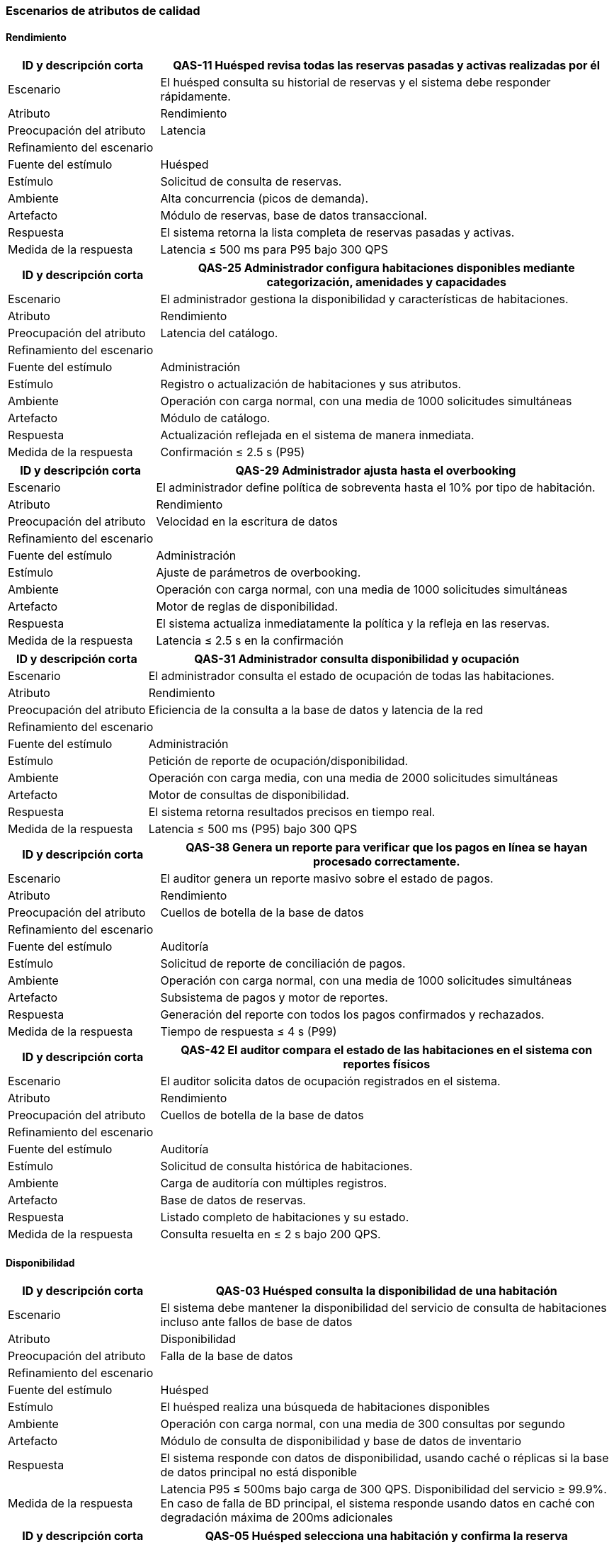 === Escenarios de atributos de calidad


==== Rendimiento


[cols="1,3", options="header"]
|===
|ID y descripción corta |  QAS-11 Huésped revisa todas las reservas pasadas y activas realizadas por él
|Escenario | El huésped consulta su historial de reservas y el sistema debe responder rápidamente.
|Atributo | Rendimiento

|Preocupación del atributo | Latencia

2+^| Refinamiento del escenario

|Fuente del estímulo | Huésped

|Estímulo | Solicitud de consulta de reservas.

|Ambiente | Alta concurrencia (picos de demanda).

|Artefacto | Módulo de reservas, base de datos transaccional.

|Respuesta | El sistema retorna la lista completa de reservas pasadas y activas.

|Medida de la respuesta | Latencia ≤ 500 ms para P95 bajo 300 QPS
|===


[cols="1,3", options="header"]
|===
|ID y descripción corta | QAS-25 Administrador configura habitaciones disponibles mediante categorización, amenidades y capacidades
|Escenario | El administrador gestiona la disponibilidad y características de habitaciones.
|Atributo | Rendimiento

|Preocupación del atributo | Latencia del catálogo.

2+^| Refinamiento del escenario

|Fuente del estímulo | Administración

|Estímulo | Registro o actualización de habitaciones y sus atributos.

|Ambiente | Operación con carga normal, con una media de 1000 solicitudes simultáneas

|Artefacto | Módulo de catálogo.

|Respuesta | Actualización reflejada en el sistema de manera inmediata.

|Medida de la respuesta | Confirmación ≤ 2.5 s (P95)
|===


[cols="1,3", options="header"]
|===
|ID y descripción corta | QAS-29 Administrador ajusta hasta el overbooking
|Escenario | El administrador define política de sobreventa hasta el 10% por tipo de habitación.
|Atributo | Rendimiento

|Preocupación del atributo | Velocidad en la escritura de datos

2+^| Refinamiento del escenario

|Fuente del estímulo | Administración

|Estímulo | Ajuste de parámetros de overbooking.

|Ambiente | Operación con carga normal, con una media de 1000 solicitudes simultáneas

|Artefacto | Motor de reglas de disponibilidad.

|Respuesta | El sistema actualiza inmediatamente la política y la refleja en las reservas.

|Medida de la respuesta | Latencia ≤ 2.5 s en la confirmación
|===


[cols="1,3", options="header"]
|===
|ID y descripción corta | QAS-31 Administrador consulta disponibilidad y ocupación
|Escenario | El administrador consulta el estado de ocupación de todas las habitaciones.
|Atributo | Rendimiento

|Preocupación del atributo | Eficiencia de la consulta a la base de datos y latencia de la red


2+^| Refinamiento del escenario

|Fuente del estímulo | Administración

|Estímulo | Petición de reporte de ocupación/disponibilidad.

|Ambiente | Operación con carga media, con una media de 2000 solicitudes simultáneas

|Artefacto | Motor de consultas de disponibilidad.

|Respuesta | El sistema retorna resultados precisos en tiempo real.

|Medida de la respuesta | Latencia ≤ 500 ms (P95) bajo 300 QPS
|===


[cols="1,3", options="header"]
|===
|ID y descripción corta | QAS-38 Genera un reporte para verificar que los pagos en línea se hayan procesado correctamente.
|Escenario | El auditor genera un reporte masivo sobre el estado de pagos.
|Atributo | Rendimiento

|Preocupación del atributo | Cuellos de botella de la base de datos

2+^| Refinamiento del escenario

|Fuente del estímulo | Auditoría

|Estímulo | Solicitud de reporte de conciliación de pagos.

|Ambiente | Operación con carga normal, con una media de 1000 solicitudes simultáneas

|Artefacto | Subsistema de pagos y motor de reportes.

|Respuesta | Generación del reporte con todos los pagos confirmados y rechazados.

|Medida de la respuesta | Tiempo de respuesta ≤ 4 s (P99)
|===


[cols="1,3", options="header"]
|===
|ID y descripción corta | QAS-42 El auditor compara el estado de las habitaciones en el sistema con reportes físicos
|Escenario | El auditor solicita datos de ocupación registrados en el sistema.
|Atributo | Rendimiento

|Preocupación del atributo | Cuellos de botella de la base de datos

2+^| Refinamiento del escenario

|Fuente del estímulo | Auditoría

|Estímulo | Solicitud de consulta histórica de habitaciones.

|Ambiente | Carga de auditoría con múltiples registros.

|Artefacto | Base de datos de reservas.

|Respuesta | Listado completo de habitaciones y su estado.

|Medida de la respuesta | Consulta resuelta en ≤ 2 s bajo 200 QPS.
|===


==== Disponibilidad

[cols="1,3", options="header"]
|===
|ID y descripción corta | QAS-03 Huésped consulta la disponibilidad de una habitación
|Escenario | El sistema debe mantener la disponibilidad del servicio de consulta de habitaciones incluso ante fallos de base de datos
|Atributo | Disponibilidad

|Preocupación del atributo | Falla de la base de datos

2+^| Refinamiento del escenario

|Fuente del estímulo | Huésped

|Estímulo | El huésped realiza una búsqueda de habitaciones disponibles

|Ambiente | Operación con carga normal, con una media de 300 consultas por segundo

|Artefacto | Módulo de consulta de disponibilidad y base de datos de inventario

|Respuesta | El sistema responde con datos de disponibilidad, usando caché o réplicas si la base de datos principal no está disponible

|Medida de la respuesta | Latencia P95 ≤ 500ms bajo carga de 300 QPS. Disponibilidad del servicio ≥ 99.9%. En caso de falla de BD principal, el sistema responde usando datos en caché con degradación máxima de 200ms adicionales
|===

[cols="1,3", options="header"]
|===
|ID y descripción corta | QAS-05 Huésped selecciona una habitación y confirma la reserva
|Escenario | El huésped selecciona una habitación y procede a confirmar la reserva de la misma
|Atributo | Disponibilidad

|Preocupación del atributo | Tolerancia a fallos

2+^| Refinamiento del escenario

|Fuente del estímulo | Huésped

|Estímulo | El huésped hace clic en "Confirmar reserva"

|Ambiente | Carga de trabajo media a alta, con múltiples transacciones simultáneas, con una media de 5000 solicitudes a la vez

|Artefacto | Módulo de reservaciones y módulo de inventario

|Respuesta | El sistema muestra una página de confirmación con los detalles de la reserva y un mensaje claro para el huésped. El sistema debe garantizar que cada intento de cobro sea único

|Medida de la respuesta | 99.9% de disponibilidad del servicio, con un tiempo de procesamiento menor a 3 segundos. Solo un huésped obtiene confirmación; el otro recibe un rechazo en <= 1s. El inventario retenido para una reserva fallida debe liberarse automáticamente en <= 500 ms
|===

[cols="1,3", options="header"]
|===
|ID y descripción corta | QAS-08 Huésped modifica alguna característica de su reserva
|Escenario | El sistema debe gestionar cambios en una reserva, actualizando el inventario de habitaciones
|Atributo | Disponibilidad

|Preocupación del atributo | Tolerancia a fallos

2+^| Refinamiento del escenario

|Fuente del estímulo | Huésped

|Estímulo | El huésped navega a la sección de "Mis reservas" y selecciona la opción para modificar una reserva

|Ambiente | El sistema opera con carga normal con una media de 1000 solicitudes a la vez

|Artefacto | Módulo de modificación de reservas e inventario de habitaciones

|Respuesta | El sistema presenta un formulario pre-llenado que permite al huésped cambiar los campos editables y muestra un resumen de los posibles cargos adicionales. Al final, libera la habitación original y, si la nueva habitación está disponible, la asigna, actualizando el inventario

|Medida de la respuesta | La actualización de disponibilidad de la habitación original debe ser efectiva en menos de 200ms después de la confirmación de modificación
|===

[cols="1,3", options="header"]
|===
|ID y descripción corta | QAS-13 Recepcionista registra la entrada del huésped
|Escenario | El sistema registra el check-in de un huésped y refleja el cambio en el estado de la habitación
|Atributo | Disponibilidad

|Preocupación del atributo | Tolerancia a fallos, sincronización de datos e integridad de la base de datos

2+^| Refinamiento del escenario

|Fuente del estímulo | Recepcionista

|Estímulo | El recepcionista ejecuta la función de check-in para la reserva de un huésped

|Ambiente | Operación con carga normal, con una media de 1000 solicitudes simultáneas

|Artefacto | Módulo de check-in y módulo de gestión de habitaciones

|Respuesta | El sistema cambia el estado de la habitación de "reservada" a "ocupada"

|Medida de la respuesta | El estado de la habitación debe actualizarse en el sistema en menos de 200ms después de que el recepcionista complete el check-in. La información de ocupación debe ser visible de inmediato para otros recepcionistas
|===

[cols="1,3", options="header"]
|===
|ID y descripción corta | QAS-15 Recepcionista registra la salida del huésped
|Escenario | El sistema debe marcar una habitación como desocupada y disponible para la siguiente reserva después de que un huésped se marche
|Atributo | Disponibilidad

|Preocupación del atributo | Tolerancia a fallos

2+^| Refinamiento del escenario

|Fuente del estímulo | Recepcionista

|Estímulo | El recepcionista ejecuta la función de check-out para una reserva

|Ambiente | Operación con carga normal, con una media de 1000 solicitudes simultáneas

|Artefacto | Módulo de check-out y módulo de gestión de habitaciones

|Respuesta | La habitación ocupada se marca como "limpieza necesaria" o "disponible" de inmediato, lo que la hace visible para futuras asignaciones

|Medida de la respuesta | El estado de la habitación debe actualizarse en el sistema en menos de 200 ms después de la confirmación del check-out. El 100% de las habitaciones deben reflejar su estado correcto
|===

[cols="1,3", options="header"]
|===
|ID y descripción corta | QAS-18 Recepcionista realiza el cobro al huésped terminada su estancia
|Escenario | El sistema debe permitir el cobro final, incluyendo consumos adicionales, manteniendo la disponibilidad del servicio incluso ante fallos en la pasarela de pago
|Atributo | Disponibilidad

|Preocupación del atributo | Fallo en el servicio de un sistema externo

2+^| Refinamiento del escenario

|Fuente del estímulo | Recepcionista

|Estímulo | El recepcionista inicia y procesa un pago final para una reserva

|Ambiente | Operación con carga normal, con una media de 1000 solicitudes simultáneas

|Artefacto | Módulo de pagos y facturación

|Respuesta | El sistema registra el intento de pago y emite la factura. Si la pasarela de pago falla, el sistema reintenta automáticamente o permite completar el proceso manualmente. La disponibilidad de la habitación se actualiza solo después del check-out exitoso

|Medida de la respuesta | El sistema debe procesar el cobro en menos de 500ms. En caso de fallo de la pasarela, el sistema reintenta hasta 3 veces con backoff exponencial. La disponibilidad del módulo de pagos debe ser ≥ 99.5%
|===

[cols="1,3", options="header"]
|===
|ID y descripción corta | QAS-19 Recepcionista registra consumos adicionales del huésped
|Escenario | El sistema debe permitir al recepcionista añadir cargos a la cuenta de un huésped sin afectar la disponibilidad de su habitación
|Atributo | Disponibilidad

|Preocupación del atributo | Tolerancia a fallos ante concurrencia

2+^| Refinamiento del escenario

|Fuente del estímulo | Recepcionista

|Estímulo | El recepcionista selecciona la reserva y añade un nuevo consumo

|Ambiente | Operación con carga normal, con una media de 1000 solicitudes simultáneas

|Artefacto | Módulo de consumos

|Respuesta | El sistema registra el consumo en la cuenta del huésped sin bloquear otras operaciones sobre la misma reserva

|Medida de la respuesta | El registro del consumo debe ser exitoso en menos de 200ms. El estado de la habitación debe permanecer como "ocupado". El sistema debe manejar múltiples registros de consumo concurrentes sin pérdida de datos
|===

[cols="1,3", options="header"]
|===
|ID y descripción corta | QAS-21 Recepcionista cambia al huésped de habitación
|Escenario | El sistema debe gestionar el cambio de habitación, liberando la original y asignando una nueva
|Atributo | Disponibilidad

|Preocupación del atributo | Falla de la base de datos y tolerancia a fallos

2+^| Refinamiento del escenario

|Fuente del estímulo | Recepcionista

|Estímulo | El recepcionista ejecuta la función de cambio de habitación, seleccionando una nueva habitación disponible

|Ambiente | Operación con carga normal, con una media de 1000 solicitudes simultáneas

|Artefacto | Módulo de gestión de habitaciones y reservas

|Respuesta | El sistema bloquea ambas habitaciones, realiza la reasignación, actualiza la reserva con la nueva habitación y libera la habitación original

|Medida de la respuesta | La transacción completa debe realizarse en menos de 500ms. La habitación original no debe estar disponible para nuevas reservas hasta que la nueva asignación esté confirmada
|===

[cols="1,3", options="header"]
|===
|ID y descripción corta | QAS-22 Recepcionista marca una habitación como fuera de servicio
|Escenario | El sistema debe excluir una habitación del inventario disponible para reservas
|Atributo | Disponibilidad

|Preocupación del atributo | Falla de la base de datos

2+^| Refinamiento del escenario

|Fuente del estímulo | Recepcionista

|Estímulo | El recepcionista cambia el estado de una habitación a "fuera de servicio"

|Ambiente | Operación con carga normal, con una media de 1000 solicitudes simultáneas

|Artefacto | Módulo de gestión de habitaciones

|Respuesta | La habitación es removida de todas las listas de disponibilidad

|Medida de la respuesta | Actualización del estado en menos de 100ms
|===


[cols="1,3", options="header"]
|===
|ID y descripción corta | QAS-23 Recepcionista cancela la reserva del huésped
|Escenario | El sistema debe liberar la habitación de una reserva cancelada, haciéndola disponible nuevamente
|Atributo | Disponibilidad

|Preocupación del atributo | Falla de la base de datos y tolerancia a fallos

2+^| Refinamiento del escenario

|Fuente del estímulo | Recepcionista

|Estímulo | El recepcionista ejecuta la función de cancelación de reserva

|Ambiente | Operación con carga normal, con una media de 1000 solicitudes simultáneas

|Artefacto | Módulo de cancelación de reservas y módulo de inventario

|Respuesta | El sistema cancela la reserva y la habitación es regresada al inventario disponible

|Medida de la respuesta | La habitación debe estar disponible para nuevas reservas en menos de 500 ms
|===


[cols="1,3", options="header"]
|===
|ID y descripción corta | QAS-24 Administrador realiza altas y modificaciones de hoteles
|Escenario | El sistema debe permitir al administrador agregar nuevos hoteles o modificar la información de los existentes, y reflejar el cambio en la disponibilidad general
|Atributo | Disponibilidad

|Preocupación del atributo | Falla de la base de datos

2+^| Refinamiento del escenario

|Fuente del estímulo | Administrador

|Estímulo | El administrador envía una solicitud para dar de alta o modificar la información de un hotel

|Ambiente | Operación con carga normal, con una media de 1000 solicitudes simultáneas

|Artefacto | Módulo de administración de hoteles

|Respuesta | El sistema registra el nuevo hotel o actualiza los datos del existente, y su inventario de habitaciones se hace visible y disponible para su gestión

|Medida de la respuesta | La información del hotel debe ser persistida en menos de 2 segundos. La disponibilidad de las habitaciones debe reflejarse correctamente en el sistema de forma inmediata
|===


[cols="1,3", options="header"]
|===
|ID y descripción corta | QAS-26 Administrador configura habitaciones disponibles mediante categorización, amenidades y capacidades
|Escenario | El sistema debe permitir al administrador configurar los tipos de habitaciones, sus amenidades y sus capacidades, y hacerlas visibles para la reserva
|Atributo | Disponibilidad

|Preocupación del atributo | Tolerancia a fallos ante actualizaciones concurrentes

2+^| Refinamiento del escenario

|Fuente del estímulo | Administrador

|Estímulo | El administrador envía una solicitud para configurar las características de un tipo de habitación

|Ambiente | Operación con carga normal, con una media de 1000 solicitudes simultáneas

|Artefacto | Módulo de administración de habitaciones

|Respuesta | El sistema actualiza la base de datos con la nueva configuración, haciendo que la disponibilidad de esas habitaciones se muestre con las características correctas en la interfaz del cliente

|Medida de la respuesta | Los cambios deben reflejarse en las interfaces de reserva en menos de 100 ms. La información de capacidad y amenidades debe ser 100% precisa
|===


[cols="1,3", options="header"]
|===
|ID y descripción corta | QAS-27 Administrador define precios diarios, temporadas altas y promociones
|Escenario | El sistema debe permitir al administrador definir precios por día, temporadas altas y promociones que afecten la disponibilidad
|Atributo | Disponibilidad

|Preocupación del atributo | Tolerancia a fallos ante actualizaciones concurrentes

2+^| Refinamiento del escenario

|Fuente del estímulo | Administrador

|Estímulo | El administrador introduce las nuevas reglas de precios y promociones

|Ambiente | Operación con carga normal, con una media de 1000 solicitudes simultáneas

|Artefacto | Módulo de gestión de tarifas

|Respuesta | El sistema aplica las nuevas reglas de precios y promociones a las habitaciones disponibles, haciendo que se muestren en el sistema de reservas

|Medida de la respuesta | La actualización de precios y promociones debe ser efectiva en menos de 200 ms. El sistema debe aplicar las reglas de precios correctamente en el 100% de los casos
|===


[cols="1,3", options="header"]
|===
|ID y descripción corta | QAS-30 Administrador ajusta hasta el overbooking
|Escenario | El sistema debe permitir al administrador configurar los límites de overbooking de habitaciones para maximizar la ocupación
|Atributo | Disponibilidad

|Preocupación del atributo | Fallo en la base de datos

2+^| Refinamiento del escenario

|Fuente del estímulo | Administrador

|Estímulo | El administrador modifica la política de overbooking para un tipo de habitación

|Ambiente | Operación con carga normal, con una media de 1000 solicitudes simultáneas

|Artefacto | Módulo de gestión de overbooking

|Respuesta | El sistema permite que se realicen reservas por encima del número de habitaciones físicas disponibles, hasta el límite definido

|Medida de la respuesta | La política de overbooking debe ser activada en el sistema en menos de 100 ms después de su configuración. El sistema no debe permitir que las reservas superen el límite de overbooking establecido
|===



==== Usabilidad


[cols="1,3", options="header"]
|===
|ID y descripción corta | QAS-01 Huésped consulta hoteles
|Escenario | Un huésped consulta los hoteles de la cadena de forma intuitiva
|Atributo | Usabilidad

|Preocupación del atributo | Facilidad de uso y eficiencia.

2+^| Refinamiento del escenario

|Fuente del estímulo | Huésped

|Estímulo | El huésped ingresa criterios de búsqueda y hace clic en "Buscar"

|Ambiente | El usuario se encuentra en un entorno típico con una conexión a internet estable

|Artefacto | Interfaz de búsqueda y sus respectivos resultados

|Respuesta | El sistema muestra una lista clara y organizada de hoteles que cumplen con los criterios de búsqueda, incluyendo fotos, precios y calificaciones

|Medida de la respuesta | El tiempo de carga de la página no debe exceder los 2 segundos. Al menos el 95% de los usuarios de prueba deben poder completar la búsqueda sin asistencia
|===


[cols="1,3", options="header"]
|===
|ID y descripción corta | QAS-02 Huésped consulta la disponibilidad de una habitación
|Escenario | El huésped busca una habitación sin fricción y puede completar la consulta de disponibilidad con éxito.
|Atributo | Usabilidad

|Preocupación del atributo | Complejidad de la interfaz

2+^| Refinamiento del escenario

|Fuente del estímulo | Huésped

|Estímulo | El huésped realiza una búsqueda en el sitio web del hotel

|Ambiente | Operación con carga normal, con una media de 1000 solicitudes simultáneas

|Artefacto | Página de resultados del motor de búsqueda

|Respuesta | El sistema muestra en una lista los hoteles que en aquel momento estén disponibles

|Medida de la respuesta | Un usuario puede completar la consulta de disponibilidad en menos de 15 segundos
|===


[cols="1,3", options="header"]
|===
|ID y descripción corta | QAS-04 Huésped selecciona una habitación y confirma la reserva
|Escenario | El proceso de reserva debe ser simple, directo y sin ambigüedades
|Atributo | Usabilidad

|Preocupación del atributo | Intuitividad y minimización de errores.

2+^| Refinamiento del escenario

|Fuente del estímulo | Huésped

|Estímulo | El huésped hace clic en "Confirmar reserva"

|Ambiente | Operación con carga normal, con una media de 1000 solicitudes simultáneas

|Artefacto | Formulario de reserva y pasarela de pago

|Respuesta | El sistema muestra una página de confirmación con los detalles de la reserva y envía un correo electrónico al huésped

|Medida de la respuesta | El proceso de reserva debe completarse en menos de 5 pasos. La tasa de éxito de la reserva debe ser superior al 98%
|===


[cols="1,3", options="header"]
|===
|ID y descripción corta | QAS-07 Huésped  modifica alguna característica de su reserva
|Escenario | La modificación de una reserva debe ser tan fácil como la original
|Atributo | Usabilidad

|Preocupación del atributo | Simplicidad de la interfaz de modificación

2+^| Refinamiento del escenario

|Fuente del estímulo | Huésped

|Estímulo | El huésped navega a la sección de "Mis reservas" y selecciona la opción para modificar una reserva específica

|Ambiente | Operación con carga normal, con una media de 1000 solicitudes simultáneas

|Artefacto | Interfaz de gestión de reservas

|Respuesta | El sistema presenta un formulario pre-llenado que permite al huésped cambiar los campos editables, como las fechas, y muestra un resumen de los posibles cargos adicionales

|Medida de la respuesta | El tiempo medio para completar la modificación debe ser menor a 1 minuto. El 100% de las modificaciones válidas deben ser procesadas correctamente
|===


[cols="1,3", options="header"]
|===
|ID y descripción corta | QAS-09 Huésped cancela su reserva
|Escenario | El proceso de cancelación debe ser sencillo y transparente para el huésped
|Atributo | Usabilidad

|Preocupación del atributo | Intuitividad y claridad en el proceso de cancelación

2+^| Refinamiento del escenario

|Fuente del estímulo | Huésped

|Estímulo | El huésped hace clic en el botón de "Cancelar reserva"

|Ambiente | Operación con carga normal, con una media de 1000 solicitudes simultáneas

|Artefacto | Interfaz de gestión de reservas

|Respuesta | El sistema muestra una ventana emergente que pide al huésped confirmar la cancelación y le informa sobre la política de cancelación y los posibles reembolsos

|Medida de la respuesta | El proceso de cancelación debe completarse en un máximo de 3 clics. No debe haber ambigüedad en la confirmación de la cancelación
|===


[cols="1,3", options="header"]
|===
|ID y descripción corta | QAS-10 Huésped revisa todas las reservas pasadas y activas realizadas por él
|Escenario | El huésped puede ver un historial completo y organizado de sus reservas pasadas y activas
|Atributo | Usabilidad

|Preocupación del atributo | Claridad en la visualización de datos y navegabilidad

2+^| Refinamiento del escenario

|Fuente del estímulo | Huésped

|Estímulo | El huésped navega a la sección de su historial de reservas

|Ambiente | Operación con carga normal, con una media de 1000 solicitudes simultáneas

|Artefacto | Interfaz de perfil de usuario

|Respuesta | El sistema muestra una lista de reservas, categorizadas como "activas" y "pasadas", con detalles clave como fechas, hotel y estado

|Medida de la respuesta | El tiempo de carga de la página del historial de reservas debe ser menor a 3 segundos. El 100% de las reservas deben ser recuperadas y mostradas sin errores
|===


[cols="1,3", options="header"]
|===
|ID y descripción corta | QAS-12 Recepcionista registra la entrada del huésped
|Escenario | El proceso de check-in debe ser rápido y sencillo para el recepcionista
|Atributo | Usabilidad

|Preocupación del atributo | Eficiencia operativa y curva de aprendizaje mínima para el personal

2+^| Refinamiento del escenario

|Fuente del estímulo | Recepción

|Estímulo | El recepcionista busca la reserva del huésped y hace clic en "Check-in"

|Ambiente | Operación con carga normal, con una media de 1000 solicitudes simultáneas

|Artefacto | Módulo de check-in y gestión de reservas

|Respuesta | El sistema guía al recepcionista a través de los pasos necesarios, como la verificación de identidad, la asignación de habitación y la activación de la llave, con mensajes claros

|Medida de la respuesta | El tiempo promedio para un check-in debe ser menor a 2 minutos. El 99% de los check-ins deben completarse sin errores
|===


[cols="1,3", options="header"]
|===
|ID y descripción corta | QAS-14 Recepcionista registra la salida del huésped
|Escenario | El proceso de check-out debe ser rápido y sin errores para el recepcionista
|Atributo | Usabilidad

|Preocupación del atributo | Eficiencia y precisión en el proceso de salida

2+^| Refinamiento del escenario

|Fuente del estímulo | Recepción

|Estímulo | El recepcionista busca la reserva del huésped y hace clic en "Check-out"

|Ambiente | Operación con carga normal, con una media de 1000 solicitudes simultáneas

|Artefacto | Módulo de check-out y procesamiento de pagos

|Respuesta | El sistema muestra un resumen de la cuenta, procesa el pago y marca la habitación como desocupada, con una confirmación clara para el recepcionista

|Medida de la respuesta | El tiempo promedio para un check-out debe ser menor a 1 minuto. La conciliación de pagos no debe presentar errores
|===


[cols="1,3", options="header"]
|===
|ID y descripción corta | QAS-16 Recepcionista realiza el cobro al huésped terminada su estancia
|Escenario | El sistema de cobro debe de ser eficiente para la recepcionista, minimizando errores y agilizando el proceso de check-out
|Atributo | Usabilidad

|Preocupación del atributo | Curva de aprendizaje mínima

2+^| Refinamiento del escenario

|Fuente del estímulo | Recepcionista

|Estímulo | Recepcionista lleva a cabo los pasos para procesar el pago final del huésped

|Ambiente | Operación normal, potencialmente con una fila de huéspedes que necesitan hacer su pago final rápidamente

|Artefacto | Interfaz de check-out del sistema

|Respuesta | La recepcionista completa el proceso de cobro de forma rápida y sin errores. La interfaz monto a pagar, detalles del huésped y formas de pago

|Medida de la respuesta | El cobro debe de hacerse en menos de 5 minutos, con una tasa de error inferior al 2%
|===


[cols="1,3", options="header"]
|===
|ID y descripción corta | QAS-20 Recepcionista cambia al huésped de habitación
|Escenario | El sistema debe permitir que un recepcionista reasigne una habitación a un huésped de forma rápida y sin errores
|Atributo | Usabilidad

|Preocupación del atributo | Flujo de trabajo ineficiente

2+^| Refinamiento del escenario

|Fuente del estímulo | Recepción

|Estímulo | El huésped solicita un cambio de habitación

|Ambiente | Operación normal, posiblemente bajo presión de otros huéspedes

|Artefacto | Interfaz del sistema

|Respuesta | La recepcionista puede buscar otra habitación, reasignar al huésped y actualizar el sistema con los nuevos detalles con un mínimo de clics

|Medida de la respuesta | Los clics promedio para completar de actividad deben ser máximo 5
|===


==== Seguridad


[cols="1,3", options="header"]
|===
|ID y descripción corta | QAS-06 Huésped selecciona una habitación y confirma la reserva
|Escenario | Un huésped reserva una habitación.
|Atributo | Seguridad

|Preocupación del atributo | Integridad de transacciones.

2+^| Refinamiento del escenario

|Fuente del estímulo | Huésped

|Estímulo | Confirmación de la reserva con pago.

|Ambiente | Operación con alta concurrencia, con una media de 10,000 solicitudes simultáneas

|Artefacto | Módulo de reservas y pagos.

|Respuesta | El sistema confirma una sola vez y asegura la transacción.

|Medida de la respuesta | Incidentes de doble cobro = 0
|===


[cols="1,3", options="header"]
|===
|ID y descripción corta | QAS-17 Recepcionista realiza el cobro al huésped terminada su estancia
|Escenario | El recepcionista realiza un cargo de consumos al finalizar la estancia.
|Atributo | Seguridad

|Preocupación del atributo | Integridad de transacciones.

2+^| Refinamiento del escenario

|Fuente del estímulo | Recepción

|Estímulo | Solicitud de pago final.

|Ambiente | Operación con carga normal, con una media de 1000 solicitudes simultáneas

|Artefacto | Operación con carga normal, con una media de 1000 solicitudes simultáneas

|Respuesta | Registro único del cobro.

|Medida de la respuesta | 100% de consistencia en la transacción.
|===


[cols="1,3", options="header"]
|===
|ID y descripción corta | QAS-27 Administrador define precios diarios, temporadas altas y promociones.
|Escenario | El administrador cambia tarifas y promociones.
|Atributo | Seguridad

|Preocupación del atributo | Autenticación y autorización.

2+^| Refinamiento del escenario

|Fuente del estímulo | Administración

|Estímulo | Modificación de tarifas.

|Ambiente | Sesión autenticada.

|Artefacto | Módulo de catálogo de precios.

|Respuesta | Solo usuarios autorizados pueden modificar precios.

|Medida de la respuesta | Acceso no autorizado = 0.
|===


[cols="1,3", options="header"]
|===
|ID y descripción corta | QAS-32 Un auditor busca reservas canceladas poco después de su creación
|Escenario | Un auditor valida intentos sospechosos de cancelación.
|Atributo | Seguridad

|Preocupación del atributo | Trazabilidad de operaciones.

2+^| Refinamiento del escenario

|Fuente del estímulo | Auditoría

|Estímulo | Consulta de cancelaciones recientes.

|Ambiente | Carga de auditoría.

|Artefacto | Log de operaciones.

|Respuesta | Mostrar todas las cancelaciones con marca de tiempo y usuario.

|Medida de la respuesta | 100% de transacciones trazables.
|===


[cols="1,3", options="header"]
|===
|ID y descripción corta | QAS-33 Un auditor rastrea cambios en el precio de una reserva después de confirmada.
|Escenario | Auditor revisa modificaciones de precios post-confirmación.
|Atributo | Seguridad

|Preocupación del atributo | Integridad de precios.

2+^| Refinamiento del escenario

|Fuente del estímulo | Auditoría

|Estímulo | Solicitud de historial de cambios.

|Ambiente | Operación con carga normal, con una media de 1000 solicitudes simultáneas

|Artefacto | Registro de precios.

|Respuesta | Mostrar cada modificación con usuario y hora

|Medida de la respuesta | 100% de cambios registrados
|===


[cols="1,3", options="header"]
|===
|ID y descripción corta | QAS-35 El auditor sigue reembolsos y descuentos aplicados, asegurando que estén justificados.
|Escenario | Un auditor valida descuentos y devoluciones.
|Atributo | Seguridad

|Preocupación del atributo | Autenticidad y justificación de descuentos.

2+^| Refinamiento del escenario

|Fuente del estímulo | Auditoría

|Estímulo | Solicitud de reporte de reembolsos/descuentos.

|Ambiente | Operación con carga normal, con media de 1000 solicitudes simultáneas

|Artefacto | Subsistema de pagos.

|Respuesta | Registro completo de cada descuento con justificación.

|Medida de la respuesta | 100% de descuentos con registro válido.
|===


[cols="1,3", options="header"]
|===
|ID y descripción corta | QAS-37 El auditor genera un reporte para verificar que los pagos en línea se hayan procesado correctamente.
|Escenario | Auditor valida pagos electrónicos.
|Atributo | Seguridad

|Preocupación del atributo | Disponibilidad e integridad de los registros de pago.

2+^| Refinamiento del escenario

|Fuente del estímulo | Auditoría

|Estímulo | Solicitud de reporte de conciliación.

|Ambiente | Operación con carga normal, con una media de 1000 solicitudes simultáneas

|Artefacto | Pasarela de pagos.

|Respuesta | Generación de reporte con estatus de cada pago.

|Medida de la respuesta | 100% de pagos procesados verificados
|===


[cols="1,3", options="header"]
|===
|ID y descripción corta | QAS-40 El auditor puede ver un registro de cada inicio de sesión y la actividad del personal.
|Escenario | El auditor revisa accesos al sistema.
|Atributo | Seguridad

|Preocupación del atributo | Autenticidad y trazabilidad de usuarios.

2+^| Refinamiento del escenario

|Fuente del estímulo | Auditoría

|Estímulo | Solicitud de logins del personal.

|Ambiente | Operación con carga normal, con una media de 1000 solicitudes simultáneas

|Artefacto | Sistema de autenticación.

|Respuesta | Lista completa de sesiones e interacciones.

|Medida de la respuesta | 100% de accesos registrados.
|===


==== Confiabilidad


[cols="1,3", options="header"]
|===
|ID y descripción corta | QA34 - El auditor compara ingresos de servicios adicionales con registros de venta.
|Escenario | Conciliar ingresos por servicios adicionales
|Atributo | Confiabilidad

|Preocupación del atributo | Consistencia de datos.

2+^| Refinamiento del escenario

|Fuente del estímulo | Auditoría

|Estímulo | Solicitud de conciliación de registros de venta.

|Ambiente | Operación con carga normal.

|Artefacto | Subsistema de contabilidad

|Respuesta | El sistema compara automáticamente los datos de ingresos con los registros de venta y genera un informe de discrepancias.

|Medida de la respuesta | Menos del 0.5% de discrepancia entre los registros.
|===



[cols="1,3", options="header"]
|===
|ID y descripción corta | QA36 - El auditor sigue reembolsos y descuentos aplicados, asegurando que estén justificados.
|Escenario | Auditor revisa reembolsos y descuentos.
|Atributo | Confiabilidad

|Preocupación del atributo | Precisión de los resultados.

2+^| Refinamiento del escenario

|Fuente del estímulo | Auditoría

|Estímulo | Solicitud de reporte de reembolsos/descuentos.

|Ambiente | Operación con carga normal, con media de 1000 solicitudes simultáneas.

|Artefacto | Subsistema de pagos.

|Respuesta | El sistema genera un reporte detallado que asocia cada descuento o reembolso con su justificación documentada.

|Medida de la respuesta | 100% de los descuentos y reembolsos en el reporte tienen un registro válido de justificación.
|===


[cols="1,3", options="header"]
|===
|ID y descripción corta | QA39 - Genera un reporte para verificar que los pagos en línea se hayan procesado correctamente.
|Escenario | Auditor valida pagos electrónicos.
|Atributo | Confiabilidad

|Preocupación del atributo | Veracidad de los datos.

2+^| Refinamiento del escenario

|Fuente del estímulo | Auditoría

|Estímulo | Solicitud de reporte de conciliación de pagos en línea.

|Ambiente | Operación con carga normal, con una media de 1000 solicitudes simultáneas.

|Artefacto | Pasarela de pagos.

|Respuesta | El sistema concilia los pagos registrados en la base de datos interna con los de la pasarela de pagos

|Medida de la respuesta | 100% de los pagos procesados son verificados y coinciden con la pasarela de pagos.
|===


[cols="1,3", options="header"]
|===
|ID y descripción corta | QA41 - El auditor compara el estado de las habitaciones en el sistema con reportes físicos
|Escenario | Auditor verifica el inventario.
|Atributo | Confiabilidad

|Preocupación del atributo | Consistencia de datos.

2+^| Refinamiento del escenario

|Fuente del estímulo | Auditoría

|Estímulo | Solicitud de un informe de estado de habitaciones.

|Ambiente | Operación con carga baja.

|Artefacto | Subsistema de gestión de habitaciones.

|Respuesta | El sistema genera un informe detallado que puede ser comparado con el conteo físico, mostrando el estado de cada habitación (ocupada, limpia, fuera de servicio)
|Medida de la respuesta | 100% de los registros en el sistema concuerdan con los reportes físicos.
|===


[cols="1,3", options="header"]
|===
|ID y descripción corta | QA43 - El auditor compara tarifas y políticas entre hoteles de diferentes regiones
|Escenario | Auditor valida uniformidad de precios
|Atributo | Confiabilidad

|Preocupación del atributo | Veracidad de los datos.

2+^| Refinamiento del escenario

|Fuente del estímulo | Auditoría

|Estímulo | Solicitud de un informe de precios y políticas por región.

|Ambiente | Operación con carga baja.

|Artefacto | Módulo de administración.

|Respuesta | El sistema genera un reporte consolidado que lista los precios y las políticas de los hoteles, agrupados por región.

|Medida de la respuesta | El reporte refleja con precisión los precios y políticas de todos los hoteles en cada región.
|===

